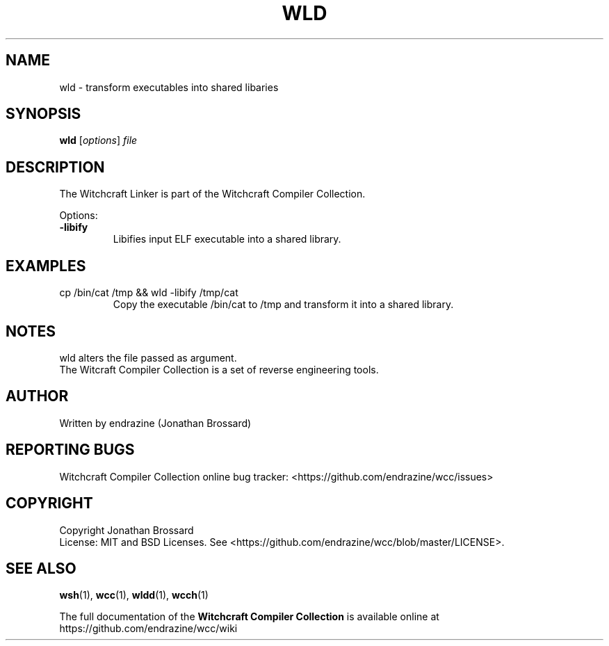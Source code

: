 .TH WLD "1" "April 2017" "Witchcraft Compiler Collection" "User Commands"
.SH NAME
wld \- transform executables into shared libaries
.SH SYNOPSIS
.B wld
[\fIoptions\fR] \fIfile\fR
.SH DESCRIPTION
The Witchcraft Linker is part of the Witchcraft Compiler Collection.
.PP
Options:
.TP
\fB\-libify\fR
Libifies input ELF executable into a shared library.
.SH EXAMPLES
.TP
cp /bin/cat /tmp && wld -libify /tmp/cat
Copy the executable /bin/cat to /tmp and transform it into a shared library.
.SH NOTES
wld alters the file passed as argument.
.br
The Witcraft Compiler Collection is a set of reverse engineering tools.
.SH AUTHOR
Written by endrazine (Jonathan Brossard)
.SH "REPORTING BUGS"
Witchcraft Compiler Collection online bug tracker: <https://github.com/endrazine/wcc/issues>
.SH COPYRIGHT
Copyright Jonathan Brossard
.br
License: MIT and BSD Licenses. See <https://github.com/endrazine/wcc/blob/master/LICENSE>.
.br
.SH "SEE ALSO"
\fBwsh\fP(1),
\fBwcc\fP(1),
\fBwldd\fP(1),
\fBwcch\fP(1)
.PP
The full documentation of the
.B Witchcraft Compiler Collection
is available online at https://github.com/endrazine/wcc/wiki

